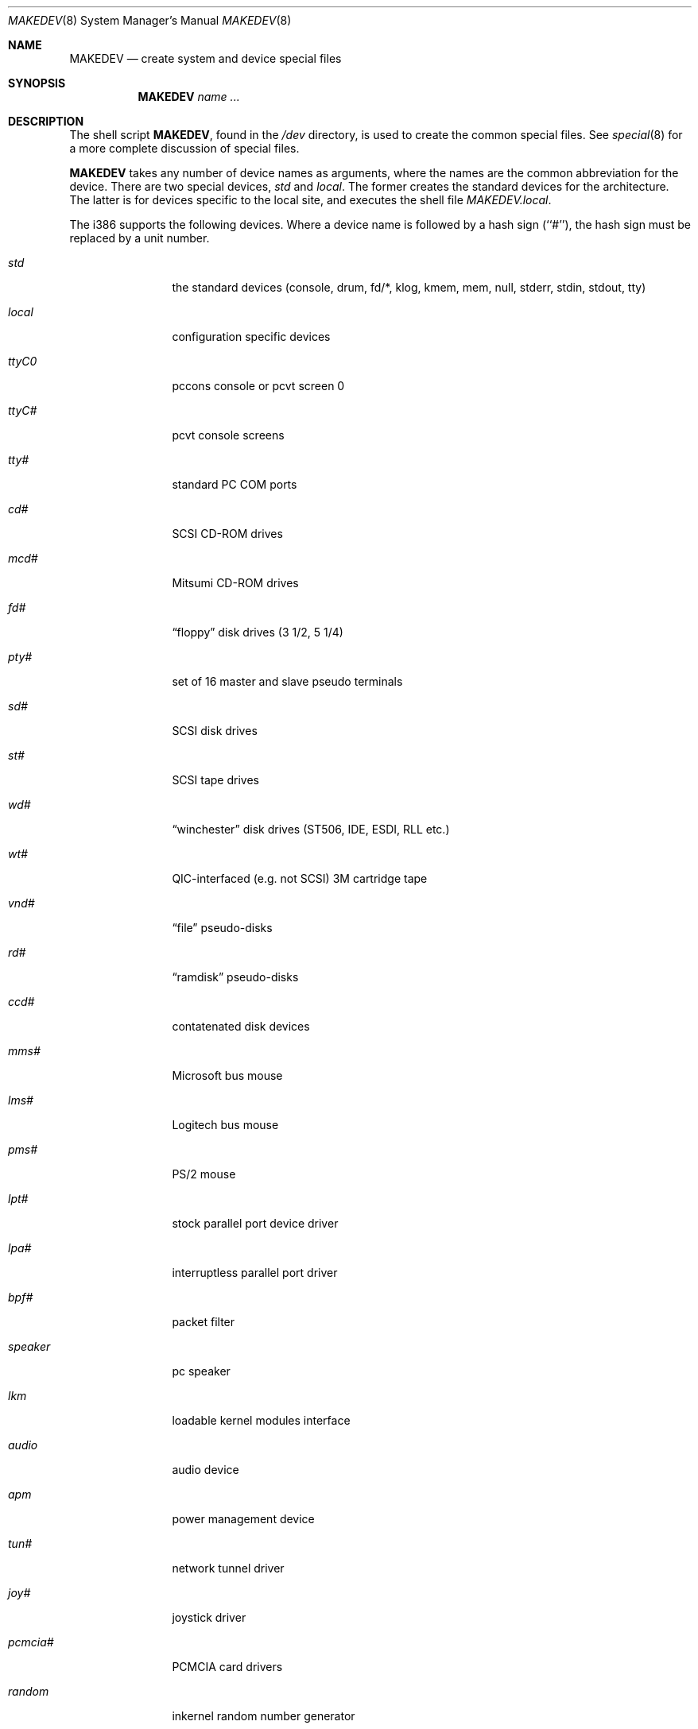 .\"	$OpenBSD: MAKEDEV.8,v 1.10 1999/07/09 13:35:36 aaron Exp $
.\"
.\" Copyright (c) 1997, Jason Downs.  All rights reserved.
.\"
.\" Redistribution and use in source and binary forms, with or without
.\" modification, are permitted provided that the following conditions
.\" are met:
.\" 1. Redistributions of source code must retain the above copyright
.\"    notice, this list of conditions and the following disclaimer.
.\" 2. Redistributions in binary form must reproduce the above copyright
.\"    notice, this list of conditions and the following disclaimer in the
.\"    documentation and/or other materials provided with the distribution.
.\" 3. All advertising materials mentioning features or use of this software
.\"    must display the following acknowledgement:
.\"      This product includes software developed by Jason Downs for the
.\"      OpenBSD system.
.\" 4. Neither the name(s) of the author(s) nor the name OpenBSD
.\"    may be used to endorse or promote products derived from this software
.\"    without specific prior written permission.
.\"
.\" THIS SOFTWARE IS PROVIDED BY THE AUTHOR(S) ``AS IS'' AND ANY EXPRESS
.\" OR IMPLIED WARRANTIES, INCLUDING, BUT NOT LIMITED TO, THE IMPLIED
.\" WARRANTIES OF MERCHANTABILITY AND FITNESS FOR A PARTICULAR PURPOSE ARE
.\" DISCLAIMED.  IN NO EVENT SHALL THE AUTHOR(S) BE LIABLE FOR ANY DIRECT,
.\" INDIRECT, INCIDENTAL, SPECIAL, EXEMPLARY, OR CONSEQUENTIAL DAMAGES
.\" (INCLUDING, BUT NOT LIMITED TO, PROCUREMENT OF SUBSTITUTE GOODS OR
.\" SERVICES; LOSS OF USE, DATA, OR PROFITS; OR BUSINESS INTERRUPTION) HOWEVER
.\" CAUSED AND ON ANY THEORY OF LIABILITY, WHETHER IN CONTRACT, STRICT
.\" LIABILITY, OR TORT (INCLUDING NEGLIGENCE OR OTHERWISE) ARISING IN ANY WAY
.\" OUT OF THE USE OF THIS SOFTWARE, EVEN IF ADVISED OF THE POSSIBILITY OF
.\" SUCH DAMAGE.
.\"
.\" Copyright (c) 1991 The Regents of the University of California.
.\" All rights reserved.
.\"
.\" Redistribution and use in source and binary forms, with or without
.\" modification, are permitted provided that the following conditions
.\" are met:
.\" 1. Redistributions of source code must retain the above copyright
.\"    notice, this list of conditions and the following disclaimer.
.\" 2. Redistributions in binary form must reproduce the above copyright
.\"    notice, this list of conditions and the following disclaimer in the
.\"    documentation and/or other materials provided with the distribution.
.\" 3. All advertising materials mentioning features or use of this software
.\"    must display the following acknowledgement:
.\"	This product includes software developed by the University of
.\"	California, Berkeley and its contributors.
.\" 4. Neither the name of the University nor the names of its contributors
.\"    may be used to endorse or promote products derived from this software
.\"    without specific prior written permission.
.\"
.\" THIS SOFTWARE IS PROVIDED BY THE REGENTS AND CONTRIBUTORS ``AS IS'' AND
.\" ANY EXPRESS OR IMPLIED WARRANTIES, INCLUDING, BUT NOT LIMITED TO, THE
.\" IMPLIED WARRANTIES OF MERCHANTABILITY AND FITNESS FOR A PARTICULAR PURPOSE
.\" ARE DISCLAIMED.  IN NO EVENT SHALL THE REGENTS OR CONTRIBUTORS BE LIABLE
.\" FOR ANY DIRECT, INDIRECT, INCIDENTAL, SPECIAL, EXEMPLARY, OR CONSEQUENTIAL
.\" DAMAGES (INCLUDING, BUT NOT LIMITED TO, PROCUREMENT OF SUBSTITUTE GOODS
.\" OR SERVICES; LOSS OF USE, DATA, OR PROFITS; OR BUSINESS INTERRUPTION)
.\" HOWEVER CAUSED AND ON ANY THEORY OF LIABILITY, WHETHER IN CONTRACT, STRICT
.\" LIABILITY, OR TORT (INCLUDING NEGLIGENCE OR OTHERWISE) ARISING IN ANY WAY
.\" OUT OF THE USE OF THIS SOFTWARE, EVEN IF ADVISED OF THE POSSIBILITY OF
.\" SUCH DAMAGE.
.\"
.\"	from: @(#)MAKEDEV.8	5.2 (Berkeley) 3/22/91
.\"
.Dd July 27, 1997
.Dt MAKEDEV 8
.Os
.Sh NAME
.Nm MAKEDEV
.Nd create system and device special files
.Sh SYNOPSIS
.Nm MAKEDEV
.Ar name
.Ar ...
.Sh DESCRIPTION
The shell script
.Nm MAKEDEV ,
found in the
.Pa /dev
directory, is used to create the common special files.
See
.Xr special 8
for a more complete discussion of special files.
.Pp
.Nm MAKEDEV
takes any number of device names as arguments, where the names are
the common abbreviation for the device.
There are two special devices,
.Ar std
and
.Ar local .
The former creates the standard devices for the architecture.
The latter is for devices specific to the local site, and
executes the shell file
.Pa MAKEDEV.local .
.Pp
The i386 supports the following devices.
Where a device name is followed by a hash sign (``#''), the hash sign
must be replaced by a unit number.
.Pp
.Bl -tag -width XXXXXXXXXX
.It Ar std
the standard devices (console, drum, fd/*, klog, kmem, mem, null,
stderr, stdin, stdout, tty)
.It Ar local
configuration specific devices
.It Ar ttyC0
pccons console or pcvt screen 0
.It Ar ttyC#
pcvt console screens
.It Ar tty#
standard PC COM ports
.It Ar cd#
SCSI CD-ROM drives
.It Ar mcd#
Mitsumi CD-ROM drives
.It Ar fd#
.Dq floppy
disk drives (3 1/2, 5 1/4)
.It Ar pty#
set of 16 master and slave pseudo terminals
.It Ar sd#
SCSI disk drives
.It Ar st#
SCSI tape drives
.It Ar wd#
.Dq winchester
disk drives (ST506, IDE, ESDI, RLL etc.)
.It Ar wt#
QIC-interfaced (e.g. not SCSI) 3M cartridge tape
.It Ar vnd#
.Dq file
pseudo-disks
.It Ar rd#
.Dq ramdisk
pseudo-disks
.It Ar ccd#
contatenated disk devices
.It Ar mms#
Microsoft bus mouse
.It Ar lms#
Logitech bus mouse
.It Ar pms#
PS/2 mouse
.It Ar lpt#
stock parallel port device driver
.It Ar lpa#
interruptless parallel port driver
.It Ar bpf#
packet filter
.It Ar speaker
pc speaker
.It Ar lkm
loadable kernel modules interface
.It Ar audio
audio device
.It Ar apm
power management device
.It Ar tun#
network tunnel driver
.It Ar joy#
joystick driver
.It Ar pcmcia#
PCMCIA card drivers
.It Ar random
inkernel random number generator
.It Ar uk#
.Dq unknown SCSI
devices
.It Ar ss#
SCSI scanners
.It Ar bktr#
Brooktree 848 driver
.It Ar wdt#
watchdog timer
.El
.Pp
.Sh FILES
.Bl -tag -width XXXX -compact
.It Pa /dev
The special file directory.
.El
.Sh SEE ALSO
.Xr intro 4 ,
.Xr config 8 ,
.Xr mknod 8 ,
.Xr special 8
